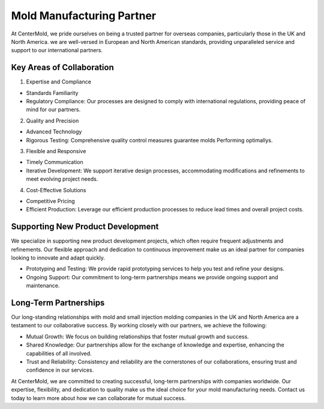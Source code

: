 .. mold documentation master file, created by
   sphinx-quickstart on Sat Jun 15 15:24:46 2024.
   You can adapt this file completely to your liking, but it should at least
   contain the root `toctree` directive.

.. _Mold-partner:

==================================
Mold Manufacturing Partner
==================================

At CenterMold, we pride ourselves on being a trusted partner for overseas companies, particularly those in the UK and North America. we are well-versed in European and North American standards, providing unparalleled service and support to our international partners.

Key Areas of Collaboration
---------------------------
1. Expertise and Compliance

- Standards Familiarity
- Regulatory Compliance: Our processes are designed to comply with international regulations, providing peace of mind for our partners.

2. Quality and Precision

- Advanced Technology
- Rigorous Testing: Comprehensive quality control measures guarantee molds Performing optimallys.

3. Flexible and Responsive

- Timely Communication
- Iterative Development: We support iterative design processes, accommodating modifications and refinements to meet evolving project needs.

4. Cost-Effective Solutions

- Competitive Pricing
- Efficient Production: Leverage our efficient production processes to reduce lead times and overall project costs.

Supporting New Product Development
-----------------------------------
We specialize in supporting new product development projects, which often require frequent adjustments and refinements. Our flexible approach and dedication to continuous improvement make us an ideal partner for companies looking to innovate and adapt quickly.

- Prototyping and Testing: We provide rapid prototyping services to help you test and refine your designs.
- Ongoing Support: Our commitment to long-term partnerships means we provide ongoing support and maintenance.

Long-Term Partnerships
-------------------------
.. raw:: html

    <div style="display: flex; justify-content: space-around;">
        <img src="_static/cavity.png" alt="Image 1" style="width: 100px;"/>
        <img src="_static/core.png" alt="Image 2" style="width: 100px;"/>
        <img src="_static/slider.png" alt="Image 3" style="width: 100px;"/>
    </div>


Our long-standing relationships with mold and small injection molding companies in the UK and North America are a testament to our collaborative success. By working closely with our partners, we achieve the following:

- Mutual Growth: We focus on building relationships that foster mutual growth and success.
- Shared Knowledge: Our partnerships allow for the exchange of knowledge and expertise, enhancing the capabilities of all involved.
- Trust and Reliability: Consistency and reliability are the cornerstones of our collaborations, ensuring trust and confidence in our services.

At CenterMold, we are committed to creating successful, long-term partnerships with companies worldwide. Our expertise, flexibility, and dedication to quality make us the ideal choice for your mold manufacturing needs. Contact us today to learn more about how we can collaborate for mutual success.


